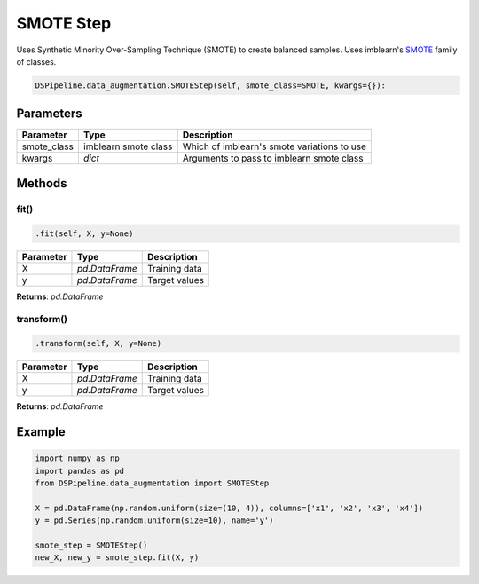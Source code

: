 SMOTE Step
==========

Uses Synthetic Minority Over-Sampling Technique (SMOTE) to create balanced samples. Uses imblearn's SMOTE_ family of classes.

.. _SMOTE: https://imbalanced-learn.readthedocs.io/en/stable/generated/imblearn.over_sampling.SMOTE.html


.. code-block:: python

    DSPipeline.data_augmentation.SMOTEStep(self, smote_class=SMOTE, kwargs={}):

Parameters
----------

+---------------+----------------------+---------------------------------------------+
| **Parameter** | **Type**             | **Description**                             |
+===============+======================+=============================================+
| smote_class   | imblearn smote class | Which of imblearn's smote variations to use |
+---------------+----------------------+---------------------------------------------+
| kwargs        | *dict*               | Arguments to pass to imblearn smote class   |
+---------------+----------------------+---------------------------------------------+


Methods
-------

fit()
``````

.. code-block:: python

    .fit(self, X, y=None)

+---------------+----------------+-----------------+
| **Parameter** | **Type**       | **Description** |
+===============+================+=================+
| X             | *pd.DataFrame* | Training data   |
+---------------+----------------+-----------------+
| y             | *pd.DataFrame* | Target values   |
+---------------+----------------+-----------------+

**Returns**: *pd.DataFrame*

transform()
````````````

.. code-block:: python

    .transform(self, X, y=None)

+----------------+----------------+-----------------+
| **Parameter**  | **Type**       | **Description** |
+================+================+=================+
| X              | *pd.DataFrame* | Training data   |
+----------------+----------------+-----------------+
| y              | *pd.DataFrame* | Target values   |
+----------------+----------------+-----------------+

**Returns**: *pd.DataFrame*


Example
-------

.. code-block:: python

    import numpy as np
    import pandas as pd
    from DSPipeline.data_augmentation import SMOTEStep

    X = pd.DataFrame(np.random.uniform(size=(10, 4)), columns=['x1', 'x2', 'x3', 'x4'])
    y = pd.Series(np.random.uniform(size=10), name='y')

    smote_step = SMOTEStep()
    new_X, new_y = smote_step.fit(X, y)


